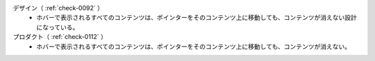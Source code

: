 デザイン（ :ref:`check-0092` ）
   *  ホバーで表示されるすべてのコンテンツは、ポインターをそのコンテンツ上に移動しても、コンテンツが消えない設計になっている。
プロダクト（ :ref:`check-0112` ）
   *  ホバーで表示されるすべてのコンテンツは、ポインターをそのコンテンツ上に移動しても、コンテンツが消えない。
